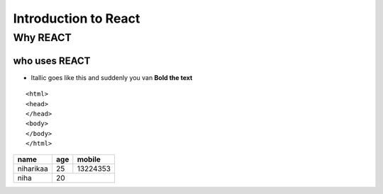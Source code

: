 =====================
Introduction to React
=====================

Why REACT
---------

who uses REACT
~~~~~~~~~~~~~~

* Itallic goes like this and suddenly  you van **Bold the text**

::

    <html>
    <head>
    </head>
    <body>
    </body>
    </html>
    
    
    

.. image :: https://img1.looper.com/img/gallery/detective-pikachu-2-release-date-cast-and-plot/intro-1568566852.jpg


.. seealso:: This is a simple box

+------------+------------+-----------+
| name       | age        | mobile    |
+============+============+===========+
| niharikaa  | 25         | 13224353  |
+------------+------------+-----------+
|niha        |20                      |
+------------+------------+-----------+
